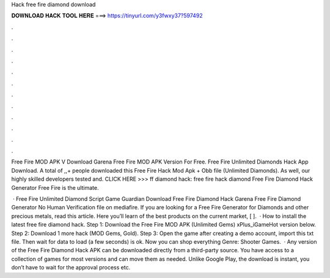 Hack free fire diamond download



𝐃𝐎𝐖𝐍𝐋𝐎𝐀𝐃 𝐇𝐀𝐂𝐊 𝐓𝐎𝐎𝐋 𝐇𝐄𝐑𝐄 ===> https://tinyurl.com/y3fwxy37?597492



.



.



.



.



.



.



.



.



.



.



.



.

Free Fire MOD APK V Download Garena Free Fire MOD APK Version For Free. Free Fire Unlimited Diamonds Hack App Download. A total of ,,+ people downloaded this Free Fire Hack Mod Apk + Obb file (Unlimited Diamonds). As well, our highly skilled developers tested and. CLICK HERE >>>  ff diamond hack: free fire hack diamond Free Fire Diamond Hack Generator Free Fire is the ultimate.

 · Free Fire Unlimited Diamond Script Game Guardian Download Free Fire Diamond Hack Garena Free Fire Diamond Generator No Human Verification  file on mediafire. If you are looking for a Free Fire Generator for Diamonds and other precious metals, read this article. Here you’ll learn of the best products on the current market, [ ].  · How to install the latest free fire diamond hack. Step 1: Download the Free Fire MOD APK (Unlimited Gems) xPlus_iGameHot version below. Step 2: Download 1 more hack  (MOD Gems, Gold). Step 3: Open the game after creating a demo account, import this txt file. Then wait for data to load (a few seconds) is ok. Now you can shop everything Genre: Shooter Games.  · Any version of the Free Fire Diamond Hack APK can be downloaded directly from a third-party source. You have access to a collection of games for most versions and can move them as needed. Unlike Google Play, the download is instant, you don’t have to wait for the approval process etc.
